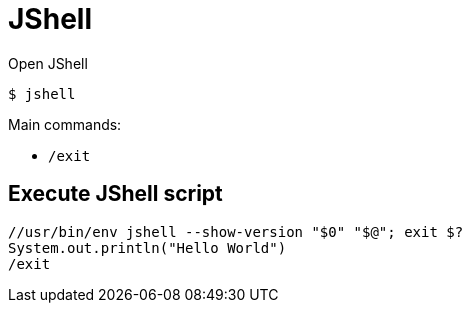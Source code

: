 = JShell

Open JShell

    $ jshell


Main commands:

- `/exit`


== Execute JShell script

    //usr/bin/env jshell --show-version "$0" "$@"; exit $?
    System.out.println("Hello World")
    /exit